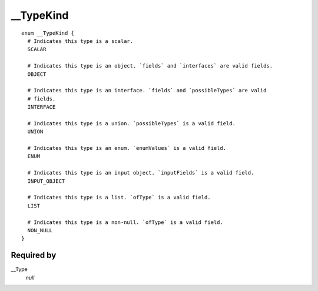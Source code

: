 __TypeKind
==========

::

  enum __TypeKind {
    # Indicates this type is a scalar.
    SCALAR
    
    # Indicates this type is an object. `fields` and `interfaces` are valid fields.
    OBJECT
    
    # Indicates this type is an interface. `fields` and `possibleTypes` are valid
    # fields.
    INTERFACE
    
    # Indicates this type is a union. `possibleTypes` is a valid field.
    UNION
    
    # Indicates this type is an enum. `enumValues` is a valid field.
    ENUM
    
    # Indicates this type is an input object. `inputFields` is a valid field.
    INPUT_OBJECT
    
    # Indicates this type is a list. `ofType` is a valid field.
    LIST
    
    # Indicates this type is a non-null. `ofType` is a valid field.
    NON_NULL
  }
  
  
Required by
-----------

__Type
   *null*
